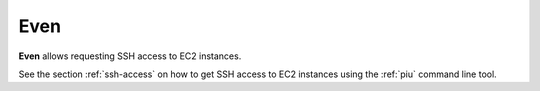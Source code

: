 .. _even:

====
Even
====

**Even** allows requesting SSH access to EC2 instances.

See the section :ref:`ssh-access` on how to get SSH access to EC2 instances using the :ref:`piu` command line tool.
